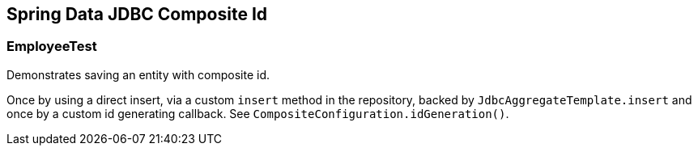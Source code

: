 == Spring Data JDBC Composite Id

=== EmployeeTest

Demonstrates saving an entity with composite id.

Once by using a direct insert, via a custom `insert` method in the repository, backed by `JdbcAggregateTemplate.insert` and once by a custom id generating callback.
See `CompositeConfiguration.idGeneration()`.